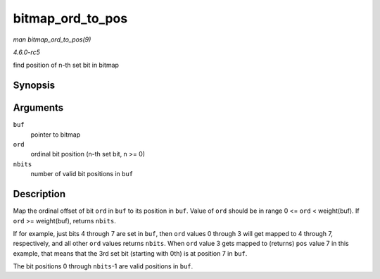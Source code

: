 .. -*- coding: utf-8; mode: rst -*-

.. _API-bitmap-ord-to-pos:

=================
bitmap_ord_to_pos
=================

*man bitmap_ord_to_pos(9)*

*4.6.0-rc5*

find position of n-th set bit in bitmap


Synopsis
========

.. c:function:: unsigned int bitmap_ord_to_pos( const unsigned long * buf, unsigned int ord, unsigned int nbits )

Arguments
=========

``buf``
    pointer to bitmap

``ord``
    ordinal bit position (n-th set bit, n >= 0)

``nbits``
    number of valid bit positions in ``buf``


Description
===========

Map the ordinal offset of bit ``ord`` in ``buf`` to its position in
``buf``. Value of ``ord`` should be in range 0 <= ``ord`` < weight(buf).
If ``ord`` >= weight(buf), returns ``nbits``.

If for example, just bits 4 through 7 are set in ``buf``, then ``ord``
values 0 through 3 will get mapped to 4 through 7, respectively, and all
other ``ord`` values returns ``nbits``. When ``ord`` value 3 gets mapped
to (returns) ``pos`` value 7 in this example, that means that the 3rd
set bit (starting with 0th) is at position 7 in ``buf``.

The bit positions 0 through ``nbits``-1 are valid positions in ``buf``.


.. ------------------------------------------------------------------------------
.. This file was automatically converted from DocBook-XML with the dbxml
.. library (https://github.com/return42/sphkerneldoc). The origin XML comes
.. from the linux kernel, refer to:
..
.. * https://github.com/torvalds/linux/tree/master/Documentation/DocBook
.. ------------------------------------------------------------------------------
